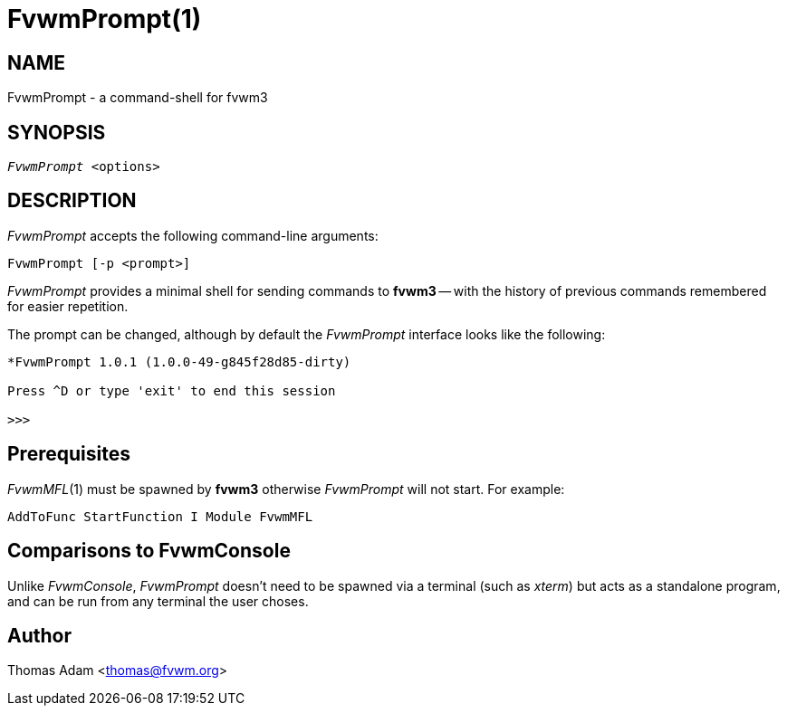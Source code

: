 = FvwmPrompt(1)

== NAME

FvwmPrompt - a command-shell for fvwm3

== SYNOPSIS

[verse]
_FvwmPrompt_ <options>

== DESCRIPTION

_FvwmPrompt_ accepts the following command-line arguments:

 FvwmPrompt [-p <prompt>]

_FvwmPrompt_ provides a minimal shell for sending commands to **fvwm3** -- with
the history of previous commands remembered for easier repetition.

The prompt can be changed, although by default the _FvwmPrompt_ interface
looks like the following:

....
*FvwmPrompt 1.0.1 (1.0.0-49-g845f28d85-dirty)

Press ^D or type 'exit' to end this session

>>>
....

== Prerequisites

_FvwmMFL_(1) must be spawned by **fvwm3** otherwise _FvwmPrompt_ will not
start.  For example:

....
AddToFunc StartFunction I Module FvwmMFL
....

== Comparisons to FvwmConsole

Unlike _FvwmConsole_, _FvwmPrompt_ doesn't need to be spawned via a terminal
(such as _xterm_) but acts as a standalone program, and can be run from any
terminal the user choses.

== Author

Thomas Adam <thomas@fvwm.org>
